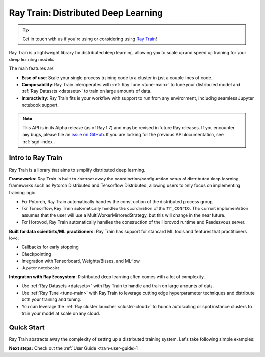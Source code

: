 .. _train-docs:

Ray Train: Distributed Deep Learning
====================================

.. _`issue on GitHub`: https://github.com/ray-project/ray/issues

.. tip:: Get in touch with us if you're using or considering using `Ray Train <https://forms.gle/PXFcJmHwszCwQhqX7>`_!

Ray Train is a lightweight library for distributed deep learning, allowing you
to scale up and speed up training for your deep learning models.

The main features are:

- **Ease of use**: Scale your single process training code to a cluster in just a couple lines of code.
- **Composability**: Ray Train interoperates with :ref:`Ray Tune <tune-main>` to tune your distributed model and :ref:`Ray Datasets <datasets>` to train on large amounts of data.
- **Interactivity**: Ray Train fits in your workflow with support to run from any environment, including seamless Jupyter notebook support.

.. note::

  This API is in its Alpha release (as of Ray 1.7) and may be revised in
  future Ray releases. If you encounter any bugs, please file an
  `issue on GitHub`_.
  If you are looking for the previous API documentation, see :ref:`sgd-index`.

Intro to Ray Train
------------------

Ray Train is a library that aims to simplify distributed deep learning.

**Frameworks**: Ray Train is built to abstract away the coordination/configuration setup of distributed deep learning frameworks such as Pytorch Distributed and Tensorflow Distributed, allowing users to only focus on implementing training logic.

* For Pytorch, Ray Train automatically handles the construction of the distributed process group.
* For Tensorflow, Ray Train automatically handles the coordination of the ``TF_CONFIG``. The current implementation assumes that the user will use a MultiWorkerMirroredStrategy, but this will change in the near future.
* For Horovod, Ray Train automatically handles the construction of the Horovod runtime and Rendezvous server.

**Built for data scientists/ML practitioners**: Ray Train has support for standard ML tools and features that practitioners love:

* Callbacks for early stopping
* Checkpointing
* Integration with Tensorboard, Weights/Biases, and MLflow
* Jupyter notebooks

**Integration with Ray Ecosystem**: Distributed deep learning often comes with a lot of complexity.


* Use :ref:`Ray Datasets <datasets>` with Ray Train to handle and train on large amounts of data.
* Use :ref:`Ray Tune <tune-main>` with Ray Train to leverage cutting edge hyperparameter techniques and distribute both your training and tuning.
* You can leverage the :ref:`Ray cluster launcher <cluster-cloud>` to launch autoscaling or spot instance clusters to train your model at scale on any cloud.


Quick Start
-----------

Ray Train abstracts away the complexity of setting up a distributed training
system. Let's take following simple examples:

.. tabs::

  .. group-tab:: PyTorch

    This example shows how you can use Ray Train with PyTorch.

    First, set up your dataset and model.

    .. literalinclude:: /../../python/ray/train/examples/torch_quick_start.py
       :language: python
       :start-after: __torch_setup_begin__
       :end-before: __torch_setup_end__


    Now define your single-worker PyTorch training function.

    .. literalinclude:: /../../python/ray/train/examples/torch_quick_start.py
       :language: python
       :start-after: __torch_single_begin__
       :end-before: __torch_single_end__

    This training function can be executed with:

    .. literalinclude:: /../../python/ray/train/examples/torch_quick_start.py
       :language: python
       :start-after: __torch_single_run_begin__
       :end-before: __torch_single_run_end__

    Now let's convert this to a distributed multi-worker training function!

    All you have to do is use the ``ray.train.torch.prepare_model`` and
    ``ray.train.torch.prepare_data_loader`` utility functions to
    easily setup your model & data for distributed training.
    This will automatically wrap your model with ``DistributedDataParallel``
    and place it on the right device, and add ``DisributedSampler`` to your DataLoaders.

    .. literalinclude:: /../../python/ray/train/examples/torch_quick_start.py
       :language: python
       :start-after: __torch_distributed_begin__
       :end-before: __torch_distributed_end__

    Then, instantiate a ``Trainer`` that uses a ``"torch"`` backend
    with 4 workers, and use it to run the new training function!

    .. literalinclude:: /../../python/ray/train/examples/torch_quick_start.py
       :language: python
       :start-after: __torch_trainer_begin__
       :end-before: __torch_trainer_end__

    See :ref:`train-porting-code` for a more comprehensive example.

  .. group-tab:: TensorFlow

    This example shows how you can use Ray Train to set up `Multi-worker training
    with Keras <https://www.tensorflow.org/tutorials/distribute/multi_worker_with_keras>`_.

    First, set up your dataset and model.

    .. literalinclude:: /../../python/ray/train/examples/tensorflow_quick_start.py
       :language: python
       :start-after: __tf_setup_begin__
       :end-before: __tf_setup_end__

    Now define your single-worker TensorFlow training function.

    .. literalinclude:: /../../python/ray/train/examples/tensorflow_quick_start.py
           :language: python
           :start-after: __tf_single_begin__
           :end-before: __tf_single_end__

    This training function can be executed with:

    .. literalinclude:: /../../python/ray/train/examples/tensorflow_quick_start.py
       :language: python
       :start-after: __tf_single_run_begin__
       :end-before: __tf_single_run_end__

    Now let's convert this to a distributed multi-worker training function!
    All you need to do is:

    1. Set the *global* batch size - each worker will process the same size
       batch as in the single-worker code.
    2. Choose your TensorFlow distributed training strategy. In this example
       we use the ``MultiWorkerMirroredStrategy``.

    .. literalinclude:: /../../python/ray/train/examples/tensorflow_quick_start.py
       :language: python
       :start-after: __tf_distributed_begin__
       :end-before: __tf_distributed_end__

    Then, instantiate a ``Trainer`` that uses a ``"tensorflow"`` backend
    with 4 workers, and use it to run the new training function!

    .. literalinclude:: /../../python/ray/train/examples/tensorflow_quick_start.py
       :language: python
       :start-after: __tf_trainer_begin__
       :end-before: __tf_trainer_end__

    See :ref:`train-porting-code` for a more comprehensive example.


**Next steps:** Check out the :ref:`User Guide <train-user-guide>`!
